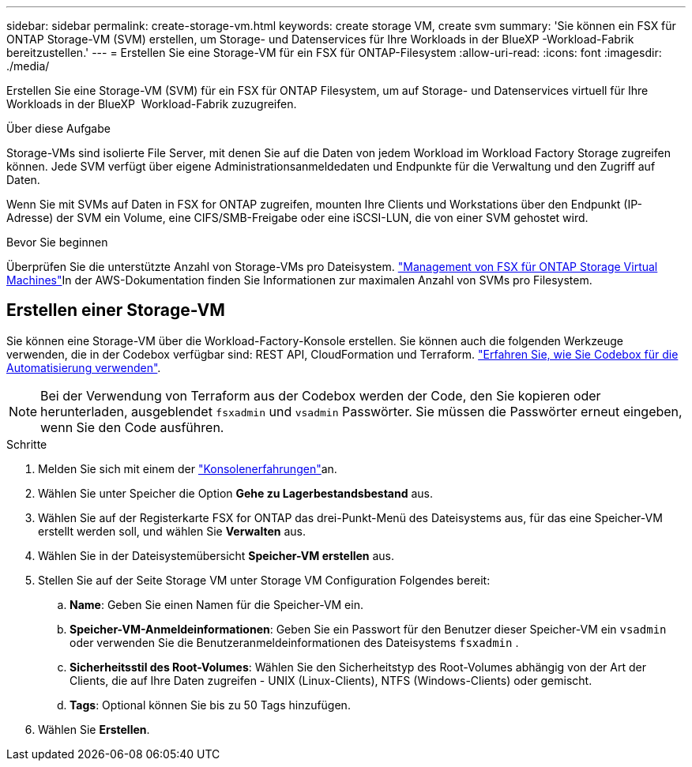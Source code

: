 ---
sidebar: sidebar 
permalink: create-storage-vm.html 
keywords: create storage VM, create svm 
summary: 'Sie können ein FSX für ONTAP Storage-VM (SVM) erstellen, um Storage- und Datenservices für Ihre Workloads in der BlueXP -Workload-Fabrik bereitzustellen.' 
---
= Erstellen Sie eine Storage-VM für ein FSX für ONTAP-Filesystem
:allow-uri-read: 
:icons: font
:imagesdir: ./media/


[role="lead"]
Erstellen Sie eine Storage-VM (SVM) für ein FSX für ONTAP Filesystem, um auf Storage- und Datenservices virtuell für Ihre Workloads in der BlueXP  Workload-Fabrik zuzugreifen.

.Über diese Aufgabe
Storage-VMs sind isolierte File Server, mit denen Sie auf die Daten von jedem Workload im Workload Factory Storage zugreifen können. Jede SVM verfügt über eigene Administrationsanmeldedaten und Endpunkte für die Verwaltung und den Zugriff auf Daten.

Wenn Sie mit SVMs auf Daten in FSX for ONTAP zugreifen, mounten Ihre Clients und Workstations über den Endpunkt (IP-Adresse) der SVM ein Volume, eine CIFS/SMB-Freigabe oder eine iSCSI-LUN, die von einer SVM gehostet wird.

.Bevor Sie beginnen
Überprüfen Sie die unterstützte Anzahl von Storage-VMs pro Dateisystem. link:https://docs.aws.amazon.com/fsx/latest/ONTAPGuide/managing-svms.html#max-svms["Management von FSX für ONTAP Storage Virtual Machines"^]In der AWS-Dokumentation finden Sie Informationen zur maximalen Anzahl von SVMs pro Filesystem.



== Erstellen einer Storage-VM

Sie können eine Storage-VM über die Workload-Factory-Konsole erstellen. Sie können auch die folgenden Werkzeuge verwenden, die in der Codebox verfügbar sind: REST API, CloudFormation und Terraform. link:https://docs.netapp.com/us-en/workload-setup-admin/use-codebox.html#how-to-use-codebox["Erfahren Sie, wie Sie Codebox für die Automatisierung verwenden"^].


NOTE: Bei der Verwendung von Terraform aus der Codebox werden der Code, den Sie kopieren oder herunterladen, ausgeblendet `fsxadmin` und `vsadmin` Passwörter. Sie müssen die Passwörter erneut eingeben, wenn Sie den Code ausführen.

.Schritte
. Melden Sie sich mit einem der link:https://docs.netapp.com/us-en/workload-setup-admin/console-experiences.html["Konsolenerfahrungen"^]an.
. Wählen Sie unter Speicher die Option *Gehe zu Lagerbestandsbestand* aus.
. Wählen Sie auf der Registerkarte FSX for ONTAP das drei-Punkt-Menü des Dateisystems aus, für das eine Speicher-VM erstellt werden soll, und wählen Sie *Verwalten* aus.
. Wählen Sie in der Dateisystemübersicht *Speicher-VM erstellen* aus.
. Stellen Sie auf der Seite Storage VM unter Storage VM Configuration Folgendes bereit:
+
.. *Name*: Geben Sie einen Namen für die Speicher-VM ein.
.. *Speicher-VM-Anmeldeinformationen*: Geben Sie ein Passwort für den Benutzer dieser Speicher-VM ein `vsadmin` oder verwenden Sie die Benutzeranmeldeinformationen des Dateisystems `fsxadmin` .
.. *Sicherheitsstil des Root-Volumes*: Wählen Sie den Sicherheitstyp des Root-Volumes abhängig von der Art der Clients, die auf Ihre Daten zugreifen - UNIX (Linux-Clients), NTFS (Windows-Clients) oder gemischt.
.. *Tags*: Optional können Sie bis zu 50 Tags hinzufügen.


. Wählen Sie *Erstellen*.


